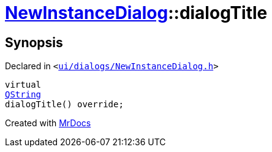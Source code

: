 [#NewInstanceDialog-dialogTitle]
= xref:NewInstanceDialog.adoc[NewInstanceDialog]::dialogTitle
:relfileprefix: ../
:mrdocs:


== Synopsis

Declared in `&lt;https://github.com/PrismLauncher/PrismLauncher/blob/develop/launcher/ui/dialogs/NewInstanceDialog.h#L71[ui&sol;dialogs&sol;NewInstanceDialog&period;h]&gt;`

[source,cpp,subs="verbatim,replacements,macros,-callouts"]
----
virtual
xref:QString.adoc[QString]
dialogTitle() override;
----



[.small]#Created with https://www.mrdocs.com[MrDocs]#
